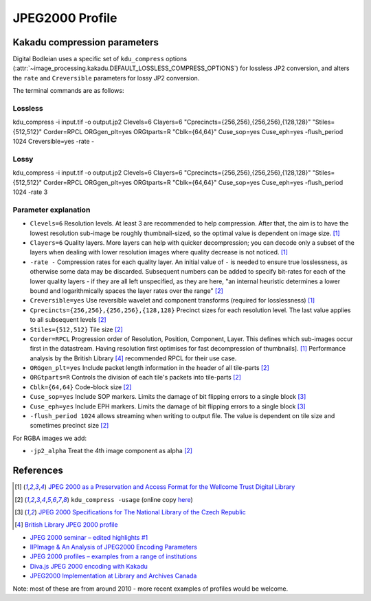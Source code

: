JPEG2000 Profile
================

.. _kdu_compress-options:

Kakadu compression parameters
-----------------------------

Digital Bodleian uses a specific set of ``kdu_compress`` options (:attr:`~image_processing.kakadu.DEFAULT_LOSSLESS_COMPRESS_OPTIONS`) for lossless JP2 conversion, and alters the ``rate`` and ``Creversible`` parameters for lossy JP2 conversion.

The terminal commands are as follows:

Lossless
~~~~~~~~
kdu_compress -i input.tif -o output.jp2 Clevels=6 Clayers=6 "Cprecincts={256,256},{256,256},{128,128}" "Stiles={512,512}" Corder=RPCL ORGgen_plt=yes ORGtparts=R "Cblk={64,64}" Cuse_sop=yes Cuse_eph=yes -flush_period 1024 Creversible=yes -rate -

Lossy
~~~~~
kdu_compress -i input.tif -o output.jp2 Clevels=6 Clayers=6 "Cprecincts={256,256},{256,256},{128,128}" "Stiles={512,512}" Corder=RPCL ORGgen_plt=yes ORGtparts=R "Cblk={64,64}" Cuse_sop=yes Cuse_eph=yes -flush_period 1024 -rate 3

Parameter explanation
~~~~~~~~~~~~~~~~~~~~~

- ``Clevels=6`` Resolution levels. At least 3 are recommended to help compression. After that, the aim is to have the lowest resolution sub-image be roughly thumbnail-sized, so the optimal value is dependent on image size. [#wellcome]_
- ``Clayers=6`` Quality layers. More layers can help with quicker decompression; you can decode only a subset of the layers when dealing with lower resolution images where quality decrease is not noticed. [#wellcome]_
- ``-rate -`` Compression rates for each quality layer. An initial value of ``-`` is needed to ensure true losslessness, as otherwise some data may be discarded. Subsequent numbers can be added to specify bit-rates for each of the lower quality layers - if they are all left unspecified, as they are here, "an internal heuristic determines a lower bound and logarithmically spaces the layer rates over the range" [#kduusage]_
- ``Creversible=yes`` Use reversible wavelet and component transforms (required for losslessness) [#wellcome]_
- ``Cprecincts={256,256},{256,256},{128,128}`` Precinct sizes for each resolution level. The last value applies to all subsequent levels [#kduusage]_
- ``Stiles={512,512}`` Tile size [#kduusage]_
- ``Corder=RPCL`` Progression order of Resolution, Position, Component, Layer. This defines which sub-images occur first in the datastream. Having resolution first optimises for fast decompression of thumbnails]. [#wellcome]_  Performance analysis by the British Library [#britishlib]_ recommended RPCL for their use case.
- ``ORGgen_plt=yes`` Include packet length information in the header of all tile-parts [#kduusage]_
- ``ORGtparts=R`` Controls the division of each tile's packets into tile-parts [#kduusage]_
- ``Cblk={64,64}`` Code-block size [#kduusage]_
- ``Cuse_sop=yes`` Include SOP markers. Limits the damage of bit flipping errors to a single block [#czechlib]_
- ``Cuse_eph=yes`` Include EPH markers. Limits the damage of bit flipping errors to a single block [#czechlib]_
- ``-flush_period 1024`` allows streaming when writing to output file. The value is dependent on tile size and sometimes precinct size [#kduusage]_

For RGBA images we add:

- ``-jp2_alpha`` Treat the 4th image component as alpha [#kduusage]_

References
----------

.. [#wellcome] `JPEG 2000 as a Preservation and Access Format for the Wellcome Trust Digital Library <http://wellcomelibrary.org/content/documents/22082/JPEG2000-preservation-format.pdf>`_
.. [#kduusage] ``kdu_compress -usage`` (online copy `here <https://gist.github.com/ahankinson/4945722>`_)
.. [#czechlib] `JPEG 2000 Specifications for The National Library of the Czech Republic <https://www.iiifserver.com/doc/NationalLibraryOfTheCzechRepublicJPEG2000Profile.pdf>`_
.. [#britishlib] `British Library JPEG 2000 profile <https://www.dpconline.org/docs/miscellaneous/events/524-jp2knov2010martin/file>`_

- `JPEG 2000 seminar – edited highlights #1 <http://blog.wellcomelibrary.org/2010/11/jpeg-2000-seminar-edited-highlights-1/>`_
- `IIPImage & An Analysis of JPEG2000 Encoding Parameters <https://www.dpconline.org/docs/miscellaneous/events/1358-2014-nov-jp2k-ruven/file>`_
- `JPEG 2000 profiles – examples from a range of institutions <https://www.dpconline.org/docs/miscellaneous/events/529-jp2knov2010parametercomparisonchart/file>`_
- `Diva.js JPEG 2000 encoding with Kakadu <https://github.com/DDMAL/diva.js/wiki/JPEG-2000-encoding-with-Kakadu>`_
- `JPEG2000 Implementation at Library and Archives Canada <https://www.museumsandtheweb.com/mw2007/papers/desrochers/desrochers.html>`_

Note: most of these are from around 2010 - more recent examples of profiles would be welcome.